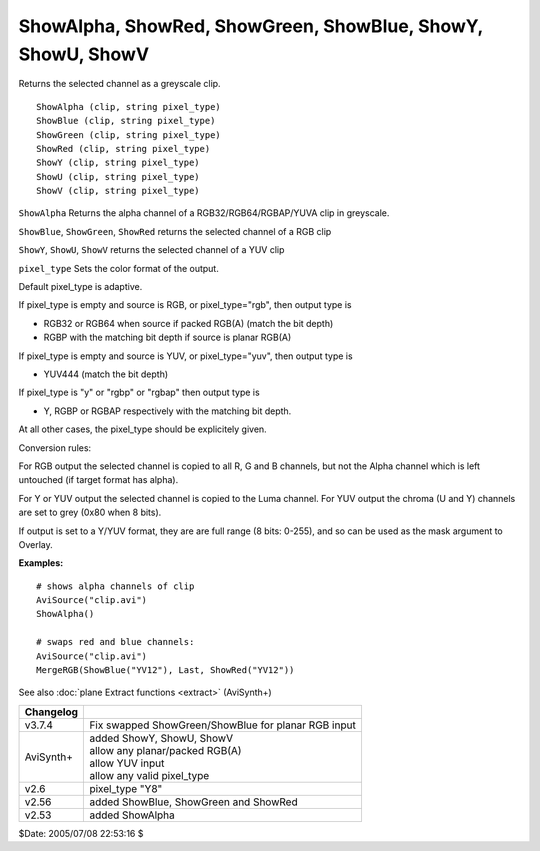 
ShowAlpha, ShowRed, ShowGreen, ShowBlue, ShowY, ShowU, ShowV
============================================================

Returns the selected channel as a greyscale clip.

::

    ShowAlpha (clip, string pixel_type)
    ShowBlue (clip, string pixel_type)
    ShowGreen (clip, string pixel_type)
    ShowRed (clip, string pixel_type)
    ShowY (clip, string pixel_type)
    ShowU (clip, string pixel_type)
    ShowV (clip, string pixel_type)

``ShowAlpha`` Returns the alpha channel of a RGB32/RGB64/RGBAP/YUVA clip in greyscale.

``ShowBlue``, ``ShowGreen``, ``ShowRed`` returns the selected channel of a RGB clip

``ShowY``, ``ShowU``, ``ShowV`` returns the selected channel of a YUV clip

``pixel_type`` Sets the color format of the output.

Default pixel_type is adaptive.

If pixel_type is empty and source is RGB, or pixel_type="rgb", then output type is

- RGB32 or RGB64 when source if packed RGB(A) (match the bit depth)
- RGBP with the matching bit depth if source is planar RGB(A)

If pixel_type is empty and source is YUV, or pixel_type="yuv", then output type is

- YUV444 (match the bit depth)

If pixel_type is "y" or "rgbp" or "rgbap" then output type is

- Y, RGBP or RGBAP respectively with the matching bit depth.

At all other cases, the pixel_type should be explicitely given.

Conversion rules:

For RGB output the selected channel is copied to all R, G and B channels, 
but not the Alpha channel which is left untouched (if target format has alpha).

For Y or YUV output the selected channel is copied to the Luma channel.
For YUV output the chroma (U and Y) channels are set to grey (0x80 when 8 bits).

If output is set to a Y/YUV format, they are are full range (8 bits: 0-255), and so 
can be used as the mask argument to Overlay. 

**Examples:**
::

    # shows alpha channels of clip
    AviSource("clip.avi")
    ShowAlpha()

    # swaps red and blue channels:
    AviSource("clip.avi")
    MergeRGB(ShowBlue("YV12"), Last, ShowRed("YV12"))

See also :doc:`plane Extract functions <extract>` (AviSynth+)

+-----------+---------------------------------------+
| Changelog |                                       |
+===========+=======================================+
| v3.7.4    | Fix swapped ShowGreen/ShowBlue for    |
|           | planar RGB input                      |
+-----------+---------------------------------------+
| AviSynth+ | | added ShowY, ShowU, ShowV           |
|           | | allow any planar/packed RGB(A)      |
|           | | allow YUV input                     |
|           | | allow any valid pixel_type          |
+-----------+---------------------------------------+
| v2.6      | pixel_type "Y8"                       |
+-----------+---------------------------------------+
| v2.56     | added ShowBlue, ShowGreen and ShowRed |
+-----------+---------------------------------------+
| v2.53     | added ShowAlpha                       |
+-----------+---------------------------------------+

$Date: 2005/07/08 22:53:16 $
